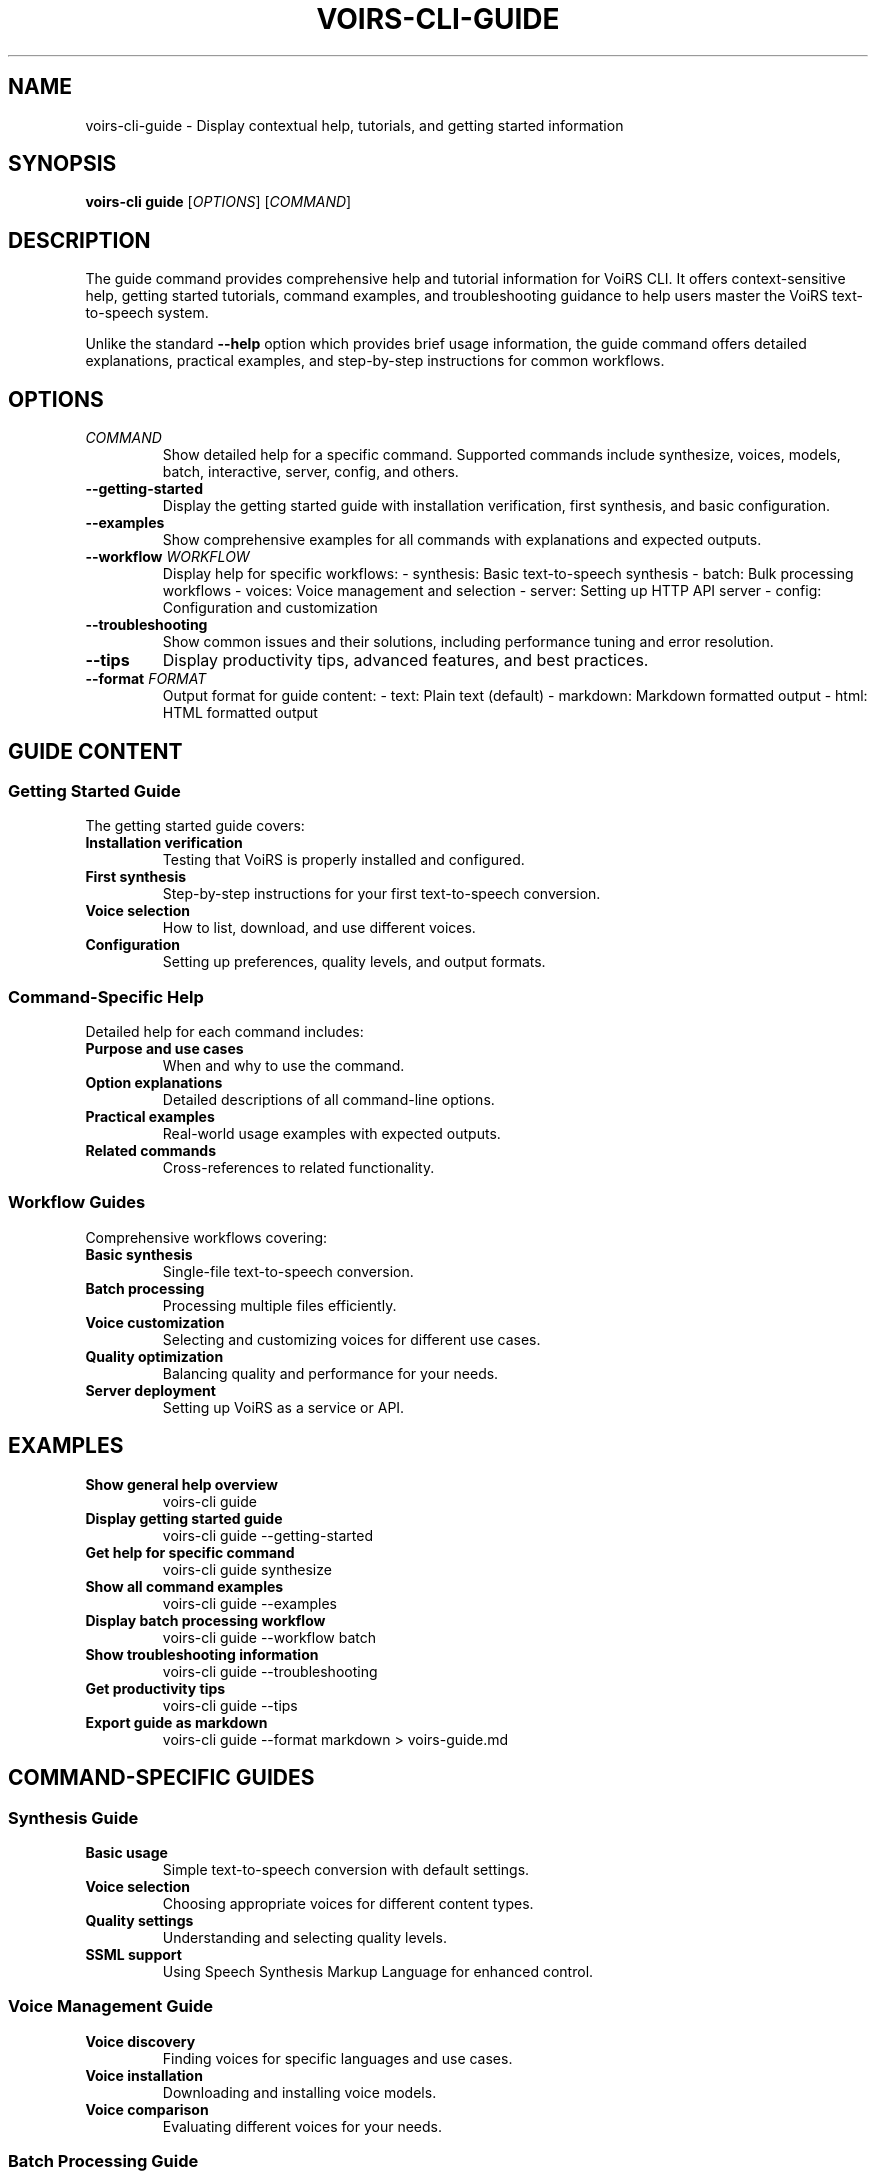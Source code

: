.TH VOIRS-CLI-GUIDE 1 "2025-07-05" "voirs-cli" "VoiRS CLI Manual"

.SH NAME
voirs-cli-guide \- Display contextual help, tutorials, and getting started information

.SH SYNOPSIS
.B voirs-cli guide
[\fIOPTIONS\fR]
[\fICOMMAND\fR]

.SH DESCRIPTION
The guide command provides comprehensive help and tutorial information for VoiRS CLI. It offers context-sensitive help, getting started tutorials, command examples, and troubleshooting guidance to help users master the VoiRS text-to-speech system.

Unlike the standard \fB\-\-help\fR option which provides brief usage information, the guide command offers detailed explanations, practical examples, and step-by-step instructions for common workflows.

.SH OPTIONS
.TP
.I COMMAND
Show detailed help for a specific command. Supported commands include synthesize, voices, models, batch, interactive, server, config, and others.

.TP
.B \-\-getting-started
Display the getting started guide with installation verification, first synthesis, and basic configuration.

.TP
.B \-\-examples
Show comprehensive examples for all commands with explanations and expected outputs.

.TP
.B \-\-workflow \fIWORKFLOW\fR
Display help for specific workflows:
- synthesis: Basic text-to-speech synthesis
- batch: Bulk processing workflows
- voices: Voice management and selection
- server: Setting up HTTP API server
- config: Configuration and customization

.TP
.B \-\-troubleshooting
Show common issues and their solutions, including performance tuning and error resolution.

.TP
.B \-\-tips
Display productivity tips, advanced features, and best practices.

.TP
.B \-\-format \fIFORMAT\fR
Output format for guide content:
- text: Plain text (default)
- markdown: Markdown formatted output
- html: HTML formatted output

.SH GUIDE CONTENT

.SS Getting Started Guide
The getting started guide covers:

.TP
.B Installation verification
Testing that VoiRS is properly installed and configured.

.TP
.B First synthesis
Step-by-step instructions for your first text-to-speech conversion.

.TP
.B Voice selection
How to list, download, and use different voices.

.TP
.B Configuration
Setting up preferences, quality levels, and output formats.

.SS Command-Specific Help
Detailed help for each command includes:

.TP
.B Purpose and use cases
When and why to use the command.

.TP
.B Option explanations
Detailed descriptions of all command-line options.

.TP
.B Practical examples
Real-world usage examples with expected outputs.

.TP
.B Related commands
Cross-references to related functionality.

.SS Workflow Guides
Comprehensive workflows covering:

.TP
.B Basic synthesis
Single-file text-to-speech conversion.

.TP
.B Batch processing
Processing multiple files efficiently.

.TP
.B Voice customization
Selecting and customizing voices for different use cases.

.TP
.B Quality optimization
Balancing quality and performance for your needs.

.TP
.B Server deployment
Setting up VoiRS as a service or API.

.SH EXAMPLES

.TP
.B Show general help overview
voirs-cli guide

.TP
.B Display getting started guide
voirs-cli guide --getting-started

.TP
.B Get help for specific command
voirs-cli guide synthesize

.TP
.B Show all command examples
voirs-cli guide --examples

.TP
.B Display batch processing workflow
voirs-cli guide --workflow batch

.TP
.B Show troubleshooting information
voirs-cli guide --troubleshooting

.TP
.B Get productivity tips
voirs-cli guide --tips

.TP
.B Export guide as markdown
voirs-cli guide --format markdown > voirs-guide.md

.SH COMMAND-SPECIFIC GUIDES

.SS Synthesis Guide
.TP
.B Basic usage
Simple text-to-speech conversion with default settings.

.TP
.B Voice selection
Choosing appropriate voices for different content types.

.TP
.B Quality settings
Understanding and selecting quality levels.

.TP
.B SSML support
Using Speech Synthesis Markup Language for enhanced control.

.SS Voice Management Guide
.TP
.B Voice discovery
Finding voices for specific languages and use cases.

.TP
.B Voice installation
Downloading and installing voice models.

.TP
.B Voice comparison
Evaluating different voices for your needs.

.SS Batch Processing Guide
.TP
.B File organization
Preparing input files and directory structures.

.TP
.B Performance tuning
Optimizing parallel processing and resource usage.

.TP
.B Resume functionality
Handling interruptions and resuming large batches.

.SS Server Deployment Guide
.TP
.B Server setup
Starting and configuring the HTTP API server.

.TP
.B API usage
Making requests to the synthesis API.

.TP
.B Authentication
Setting up API keys and access control.

.TP
.B Performance monitoring
Monitoring server health and performance.

.SH TROUBLESHOOTING TOPICS

.SS Installation Issues
- Model download failures
- Configuration file problems
- Permission and path issues

.SS Performance Problems
- Slow synthesis speed
- High memory usage
- GPU acceleration setup

.SS Quality Concerns
- Audio artifacts or distortion
- Voice quality optimization
- Format conversion issues

.SS Integration Challenges
- Server API integration
- Batch processing optimization
- Configuration management

.SH OUTPUT FORMATS

.SS Text Format (Default)
Plain text output suitable for terminal display with:
- Clear section headers
- Proper indentation
- Code examples with syntax highlighting
- Cross-references to related topics

.SS Markdown Format
Structured markdown output for:
- Documentation generation
- Web publishing
- Integration with documentation systems

.SS HTML Format
Rich HTML output featuring:
- Interactive navigation
- Syntax-highlighted code examples
- Embedded links and references

.SH FILES
.TP
.B ~/.config/voirs/guide-preferences.toml
User preferences for guide display and formatting.

.TP
.B ~/.cache/voirs/guide-cache/
Cached guide content for faster access.

.SH ENVIRONMENT VARIABLES
.TP
.B VOIRS_GUIDE_PAGER
Pager to use for displaying long guide content (default: less).

.TP
.B VOIRS_GUIDE_BROWSER
Browser to open HTML-formatted guides.

.TP
.B VOIRS_GUIDE_EDITOR
Editor for opening guide content for reference.

.SH INTEGRATION
The guide system integrates with:

.TP
.B Built-in help
Extends standard \fB\-\-help\fR with detailed explanations.

.TP
.B Manual pages
Complements manual pages with interactive examples.

.TP
.B Error messages
Provides contextual help when errors occur.

.TP
.B Configuration system
Offers guidance on configuration options and values.

.SH SEE ALSO
.BR voirs-cli (1),
.BR voirs-cli-synthesize (1),
.BR voirs-cli-voices (1),
.BR voirs-cli-models (1),
.BR voirs-cli-batch (1),
.BR voirs-cli-interactive (1),
.BR voirs-cli-server (1),
.BR voirs-cli-config (1)

.SH AUTHOR
VoiRS Development Team

.SH REPORTING BUGS
Report bugs at: https://github.com/voirs-project/voirs/issues
